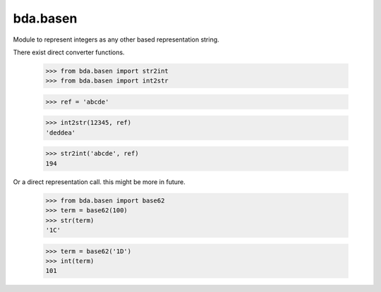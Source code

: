 bda.basen
=========

Module to represent integers as any other based representation string.

There exist direct converter functions.

  >>> from bda.basen import str2int
  >>> from bda.basen import int2str
  
  >>> ref = 'abcde'
  
  >>> int2str(12345, ref)
  'deddea'
  
  >>> str2int('abcde', ref)
  194
  
Or a direct representation call. this might be more in future.

  >>> from bda.basen import base62
  >>> term = base62(100)
  >>> str(term)
  '1C'
  
  >>> term = base62('1D')
  >>> int(term)
  101